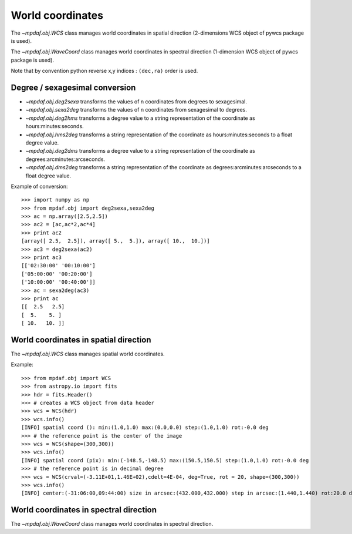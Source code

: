 *****************
World coordinates
*****************

The `~mpdaf.obj.WCS` class manages world coordinates in spatial
direction (2-dimensions WCS object of pywcs package is used).

The `~mpdaf.obj.WaveCoord` class manages world coordinates in
spectral direction (1-dimension WCS object of pywcs package is used).

Note that by convention python reverse x,y indices : ``(dec,ra)`` order is
used.

Degree / sexagesimal conversion
===============================

- `~mpdaf.obj.deg2sexa` transforms the values of n coordinates from
  degrees to sexagesimal.

- `~mpdaf.obj.sexa2deg` transforms the values of n coordinates from
  sexagesimal to degrees.

- `~mpdaf.obj.deg2hms` transforms a degree value to a string
  representation of the coordinate as hours:minutes:seconds.

- `~mpdaf.obj.hms2deg` transforms a string representation of the
  coordinate as hours:minutes:seconds to a float degree value.

- `~mpdaf.obj.deg2dms` transforms a degree value to a string
  representation of the coordinate as degrees:arcminutes:arcseconds.

- `~mpdaf.obj.dms2deg` transforms a string representation of the
  coordinate as degrees:arcminutes:arcseconds to a float degree value.

Example of conversion::

    >>> import numpy as np
    >>> from mpdaf.obj import deg2sexa,sexa2deg
    >>> ac = np.array([2.5,2.5])
    >>> ac2 = [ac,ac*2,ac*4]
    >>> print ac2
    [array([ 2.5,  2.5]), array([ 5.,  5.]), array([ 10.,  10.])]
    >>> ac3 = deg2sexa(ac2)
    >>> print ac3
    [['02:30:00' '00:10:00']
    ['05:00:00' '00:20:00']
    ['10:00:00' '00:40:00']]
    >>> ac = sexa2deg(ac3)
    >>> print ac
    [[  2.5   2.5]
    [  5.    5. ]
    [ 10.   10. ]]

World coordinates in spatial direction
======================================

The `~mpdaf.obj.WCS` class manages spatial world coordinates.

Example::

    >>> from mpdaf.obj import WCS
    >>> from astropy.io import fits
    >>> hdr = fits.Header()
    >>> # creates a WCS object from data header
    >>> wcs = WCS(hdr)
    >>> wcs.info()
    [INFO] spatial coord (): min:(1.0,1.0) max:(0.0,0.0) step:(1.0,1.0) rot:-0.0 deg
    >>> # the reference point is the center of the image
    >>> wcs = WCS(shape=(300,300))
    >>> wcs.info()
    [INFO] spatial coord (pix): min:(-148.5,-148.5) max:(150.5,150.5) step:(1.0,1.0) rot:-0.0 deg
    >>> # the reference point is in decimal degree
    >>> wcs = WCS(crval=(-3.11E+01,1.46E+02),cdelt=4E-04, deg=True, rot = 20, shape=(300,300))
    >>> wcs.info()
    [INFO] center:(-31:06:00,09:44:00) size in arcsec:(432.000,432.000) step in arcsec:(1.440,1.440) rot:20.0 deg

World coordinates in spectral direction
=======================================

The `~mpdaf.obj.WaveCoord` class manages world coordinates in spectral
direction.
